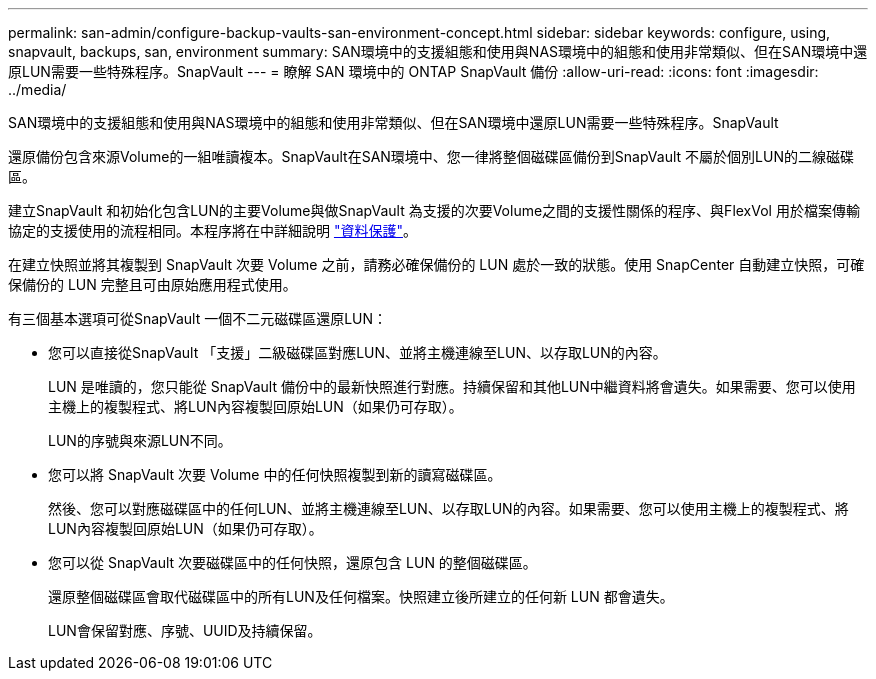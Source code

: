 ---
permalink: san-admin/configure-backup-vaults-san-environment-concept.html 
sidebar: sidebar 
keywords: configure, using, snapvault, backups, san, environment 
summary: SAN環境中的支援組態和使用與NAS環境中的組態和使用非常類似、但在SAN環境中還原LUN需要一些特殊程序。SnapVault 
---
= 瞭解 SAN 環境中的 ONTAP SnapVault 備份
:allow-uri-read: 
:icons: font
:imagesdir: ../media/


[role="lead"]
SAN環境中的支援組態和使用與NAS環境中的組態和使用非常類似、但在SAN環境中還原LUN需要一些特殊程序。SnapVault

還原備份包含來源Volume的一組唯讀複本。SnapVault在SAN環境中、您一律將整個磁碟區備份到SnapVault 不屬於個別LUN的二線磁碟區。

建立SnapVault 和初始化包含LUN的主要Volume與做SnapVault 為支援的次要Volume之間的支援性關係的程序、與FlexVol 用於檔案傳輸協定的支援使用的流程相同。本程序將在中詳細說明 link:../data-protection/index.html["資料保護"]。

在建立快照並將其複製到 SnapVault 次要 Volume 之前，請務必確保備份的 LUN 處於一致的狀態。使用 SnapCenter 自動建立快照，可確保備份的 LUN 完整且可由原始應用程式使用。

有三個基本選項可從SnapVault 一個不二元磁碟區還原LUN：

* 您可以直接從SnapVault 「支援」二級磁碟區對應LUN、並將主機連線至LUN、以存取LUN的內容。
+
LUN 是唯讀的，您只能從 SnapVault 備份中的最新快照進行對應。持續保留和其他LUN中繼資料將會遺失。如果需要、您可以使用主機上的複製程式、將LUN內容複製回原始LUN（如果仍可存取）。

+
LUN的序號與來源LUN不同。

* 您可以將 SnapVault 次要 Volume 中的任何快照複製到新的讀寫磁碟區。
+
然後、您可以對應磁碟區中的任何LUN、並將主機連線至LUN、以存取LUN的內容。如果需要、您可以使用主機上的複製程式、將LUN內容複製回原始LUN（如果仍可存取）。

* 您可以從 SnapVault 次要磁碟區中的任何快照，還原包含 LUN 的整個磁碟區。
+
還原整個磁碟區會取代磁碟區中的所有LUN及任何檔案。快照建立後所建立的任何新 LUN 都會遺失。

+
LUN會保留對應、序號、UUID及持續保留。


